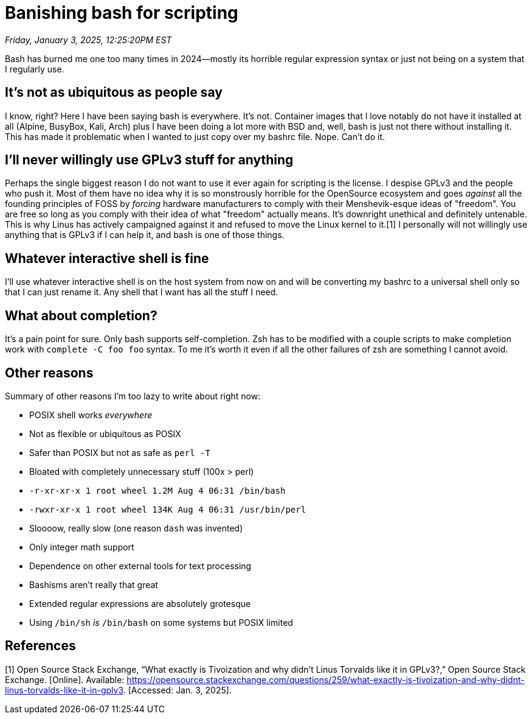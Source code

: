 = Banishing bash for scripting

_Friday, January 3, 2025, 12:25:20PM EST_

Bash has burned me one too many times in 2024—mostly its horrible regular expression syntax or just not being on a system that I regularly use.

== It's not as ubiquitous as people say

I know, right? Here I have been saying bash is everywhere. It's not. Container images that I love notably do not have it installed at all (Alpine, BusyBox, Kali, Arch) plus I have been doing a lot more with BSD and, well, bash is just not there without installing it. This has made it problematic when I wanted to just copy over my bashrc file. Nope. Can't do it.

== I'll never willingly use GPLv3 stuff for anything

Perhaps the single biggest reason I do not want to use it ever again for scripting is the license. I despise GPLv3 and the people who push it. Most of them have no idea why it is so monstrously horrible for the OpenSource ecosystem and goes _against_ all the founding principles of FOSS by _forcing_ hardware manufacturers to comply with their Menshevik-esque ideas of "freedom". You are free so long as you comply with their idea of what "freedom" actually means. It's downright unethical and definitely untenable. This is why Linus has actively campaigned against it and refused to move the Linux kernel to it.[1] I personally will not willingly use anything that is GPLv3 if I can help it, and bash is one of those things.

== Whatever interactive shell is fine

I'll use whatever interactive shell is on the host system from now on and will be converting my bashrc to a universal shell only so that I can just rename it. Any shell that I want has all the stuff I need.

== What about completion?

It's a pain point for sure. Only bash supports self-completion. Zsh has to be modified with a couple scripts to make completion work with `complete -C foo foo` syntax. To me it's worth it even if all the other failures of zsh are something I cannot avoid.

== Other reasons

Summary of other reasons I'm too lazy to write about right now:

- POSIX shell works _everywhere_
- Not as flexible or ubiquitous as POSIX
- Safer than POSIX but not as safe as `perl -T`
- Bloated with completely unnecessary stuff (100x > perl)
  - `-r-xr-xr-x  1 root  wheel   1.2M Aug  4 06:31 /bin/bash`
  - `-rwxr-xr-x  1 root  wheel   134K Aug  4 06:31 /usr/bin/perl`
- Sloooow, really slow (one reason `dash` was invented)
- Only integer math support
- Dependence on other external tools for text processing
- Bashisms aren't really that great
- Extended regular expressions are absolutely grotesque
- Using `/bin/sh` _is_ `/bin/bash` on some systems but POSIX limited

== References

[1] Open Source Stack Exchange, “What exactly is Tivoization and why didn’t Linus Torvalds like it in GPLv3?,” Open Source Stack Exchange. [Online]. Available: https://opensource.stackexchange.com/questions/259/what-exactly-is-tivoization-and-why-didnt-linus-torvalds-like-it-in-gplv3. [Accessed: Jan. 3, 2025].
